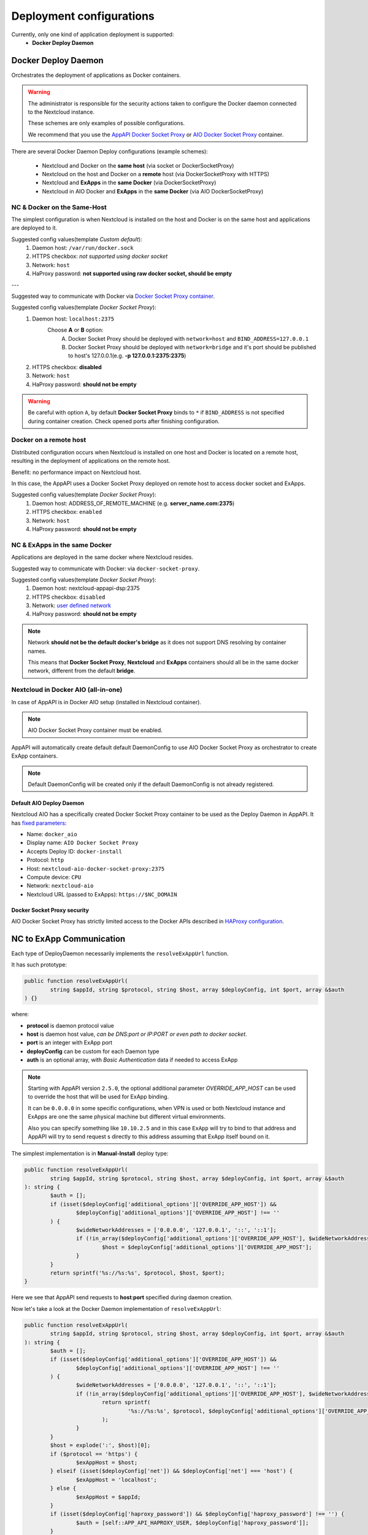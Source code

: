 .. _deploy-configs:

Deployment configurations
=========================

Currently, only one kind of application deployment is supported:
	* **Docker Deploy Daemon**

Docker Deploy Daemon
--------------------

Orchestrates the deployment of applications as Docker containers.

.. warning::

	The administrator is responsible for the security actions taken to configure the Docker daemon connected to the Nextcloud instance.

	These schemes are only examples of possible configurations.

	We recommend that you use the `AppAPI Docker Socket Proxy <https://github.com/cloud-py-api/docker-socket-proxy>`_ or `AIO Docker Socket Proxy <#nextcloud-in-docker-aio-all-in-one>`_ container.

There are several Docker Daemon Deploy configurations (example schemes):

	* Nextcloud and Docker on the **same host** (via socket or DockerSocketProxy)
	* Nextcloud on the host and Docker on a **remote** host (via DockerSocketProxy with HTTPS)
	* Nextcloud and **ExApps** in the **same Docker** (via DockerSocketProxy)
	* Nextcloud in AIO Docker and **ExApps** in the **same Docker** (via AIO DockerSocketProxy)


NC & Docker on the Same-Host
^^^^^^^^^^^^^^^^^^^^^^^^^^^^

The simplest configuration is when Nextcloud is installed on the host and Docker is on the same host and applications are deployed to it.

.. mermaid::

	stateDiagram-v2
		classDef docker fill: #1f97ee, color: transparent, font-size: 34px, stroke: #364c53, stroke-width: 1px, background: url(https://raw.githubusercontent.com/cloud-py-api/app_api/main/docs/img/docker.png) no-repeat center center / contain
		classDef nextcloud fill: #006aa3, color: transparent, font-size: 34px, stroke: #045987, stroke-width: 1px, background: url(https://raw.githubusercontent.com/cloud-py-api/app_api/main/docs/img/nextcloud.svg) no-repeat center center / contain
		classDef python fill: #1e415f, color: white, stroke: #364c53, stroke-width: 1px

		Host

		state Host {
			Nextcloud --> Daemon : /var/run/docker.sock
			Daemon --> Containers

			state Containers {
				ExApp1
				--
				ExApp2
				--
				ExApp3
			}
		}

		class Nextcloud nextcloud
		class Daemon docker
		class ExApp1 python
		class ExApp2 python
		class ExApp3 python

Suggested config values(template *Custom default*):
	1. Daemon host: ``/var/run/docker.sock``
	2. HTTPS checkbox: *not supported using docker socket*
	3. Network: ``host``
	4. HaProxy password: **not supported using raw docker socket, should be empty**

---

Suggested way to communicate with Docker via `Docker Socket Proxy container <https://github.com/cloud-py-api/docker-socket-proxy>`_.

.. mermaid::

	stateDiagram-v2
		classDef docker fill: #1f97ee, color: transparent, font-size: 34px, stroke: #364c53, stroke-width: 1px, background: url(https://raw.githubusercontent.com/cloud-py-api/app_api/main/docs/img/docker.png) no-repeat center center / contain
		classDef nextcloud fill: #006aa3, color: transparent, font-size: 34px, stroke: #045987, stroke-width: 1px, background: url(https://raw.githubusercontent.com/cloud-py-api/app_api/main/docs/img/nextcloud.svg) no-repeat center center / contain
		classDef python fill: #1e415f, color: white, stroke: #364c53, stroke-width: 1px

		Host

		state Host {
			Nextcloud --> DockerSocketProxy: by port
			Docker --> Containers
			Docker --> DockerSocketProxy : /var/run/docker.sock

			state Containers {
				DockerSocketProxy --> ExApp1
				DockerSocketProxy --> ExApp2
				DockerSocketProxy --> ExApp3
			}
		}

		class Nextcloud nextcloud
		class Docker docker
		class ExApp1 python
		class ExApp2 python
		class ExApp3 python

Suggested config values(template *Docker Socket Proxy*):
	1. Daemon host: ``localhost:2375``
		Choose **A** or **B** option:
			A. Docker Socket Proxy should be deployed with ``network=host`` and ``BIND_ADDRESS=127.0.0.1``
			B. Docker Socket Proxy should be deployed with ``network=bridge`` and it's port should be published to host's 127.0.0.1(e.g. **-p 127.0.0.1:2375:2375**)
	2. HTTPS checkbox: **disabled**
	3. Network: ``host``
	4. HaProxy password: **should not be empty**

.. warning::

	Be careful with option ``A``, by default **Docker Socket Proxy** binds to ``*`` if ``BIND_ADDRESS`` is not specified during container creation.
	Check opened ports after finishing configuration.


Docker on a remote host
^^^^^^^^^^^^^^^^^^^^^^^

Distributed configuration occurs when Nextcloud is installed on one host and Docker is located on a remote host, resulting in the deployment of applications on the remote host.

Benefit: no performance impact on Nextcloud host.

In this case, the AppAPI uses a Docker Socket Proxy deployed on remote host to access docker socket and ExApps.

.. mermaid::

	stateDiagram-v2
		classDef docker fill: #1f97ee, color: transparent, font-size: 34px, stroke: #364c53, stroke-width: 1px, background: url(https://raw.githubusercontent.com/cloud-py-api/app_api/main/docs/img/docker.png) no-repeat center center / contain
		classDef nextcloud fill: #006aa3, color: transparent, font-size: 34px, stroke: #045987, stroke-width: 1px, background: url(https://raw.githubusercontent.com/cloud-py-api/app_api/main/docs/img/nextcloud.svg) no-repeat center center / contain
		classDef python fill: #1e415f, color: white, stroke: #364c53, stroke-width: 1px

		Direction LR

			Host1 --> Host2 : by port

		state Host1 {
			Nextcloud
		}

		state Host2 {
			[*] --> DockerSocketProxy : by port
			Daemon --> Containers

			state Containers {
				[*] --> DockerSocketProxy : /var/run/docker.sock
				DockerSocketProxy --> ExApp1
				DockerSocketProxy --> ExApp2
				DockerSocketProxy --> ExApp3
			}
		}

		class Nextcloud nextcloud
		class Daemon docker
		class ExApp1 python
		class ExApp2 python
		class ExApp3 python

Suggested config values(template *Docker Socket Proxy*):
	1. Daemon host: ADDRESS_OF_REMOTE_MACHINE (e.g. **server_name.com:2375**)
	2. HTTPS checkbox: ``enabled``
	3. Network: ``host``
	4. HaProxy password: **should not be empty**

NC & ExApps in the same Docker
^^^^^^^^^^^^^^^^^^^^^^^^^^^^^^

Applications are deployed in the same docker where Nextcloud resides.

Suggested way to communicate with Docker: via ``docker-socket-proxy``.

.. mermaid::

	stateDiagram-v2
		classDef docker fill: #1f97ee, color: transparent, font-size: 34px, stroke: #364c53, stroke-width: 1px, background: url(https://raw.githubusercontent.com/cloud-py-api/app_api/main/docs/img/docker.png) no-repeat center center / contain
		classDef nextcloud fill: #006aa3, color: transparent, font-size: 34px, stroke: #045987, stroke-width: 1px, background: url(https://raw.githubusercontent.com/cloud-py-api/app_api/main/docs/img/nextcloud.svg) no-repeat center center / contain
		classDef python fill: #1e415f, color: white, stroke: #364c53, stroke-width: 1px

		Host

		state Host {
			Daemon --> Containers

			state Containers {
				[*] --> DockerSocketProxy : /var/run/docker.sock
				Nextcloud --> DockerSocketProxy: by port
				--
				DockerSocketProxy --> ExApp1
				DockerSocketProxy --> ExApp2
			}
		}

		class Nextcloud nextcloud
		class Daemon docker
		class ExApp1 python
		class ExApp2 python
		class ExApp3 python

Suggested config values(template *Docker Socket Proxy*):
	1. Daemon host: nextcloud-appapi-dsp:2375
	2. HTTPS checkbox: ``disabled``
	3. Network: `user defined network <https://docs.docker.com/network/#user-defined-networks>`_
	4. HaProxy password: **should not be empty**

.. note::
	Network **should not be the default docker's bridge** as it does not support DNS resolving by container names.

	This means that **Docker Socket Proxy**, **Nextcloud** and **ExApps** containers should all be in the same docker network, different from the default **bridge**.


.. _nextcloud-in-docker-aio-all-in-one:

Nextcloud in Docker AIO (all-in-one)
^^^^^^^^^^^^^^^^^^^^^^^^^^^^^^^^^^^^

In case of AppAPI is in Docker AIO setup (installed in Nextcloud container).

.. note::

	AIO Docker Socket Proxy container must be enabled.

.. mermaid::

	stateDiagram-v2
		classDef docker fill: #1f97ee, color: transparent, font-size: 34px, stroke: #364c53, stroke-width: 1px, background: url(https://raw.githubusercontent.com/cloud-py-api/app_api/main/docs/img/docker.png) no-repeat center center / contain
		classDef docker2 fill: #1f97ee, color: transparent, font-size: 20px, stroke: #364c53, stroke-width: 1px, background: url(https://raw.githubusercontent.com/cloud-py-api/app_api/main/docs/img/docker.png) no-repeat center center / contain
		classDef nextcloud fill: #006aa3, color: transparent, font-size: 34px, stroke: #045987, stroke-width: 1px, background: url(https://raw.githubusercontent.com/cloud-py-api/app_api/main/docs/img/nextcloud.svg) no-repeat center center / contain
		classDef python fill: #1e415f, color: white, stroke: #364c53, stroke-width: 1px

		Host

		state Host {
			Daemon --> Containers

			state Containers {
				[*] --> NextcloudAIOMasterContainer : /var/run/docker.sock
				[*] --> DockerSocketProxy : /var/run/docker.sock
				NextcloudAIOMasterContainer --> Nextcloud
				AppAPI --> Nextcloud : installed in
				Nextcloud --> DockerSocketProxy
				DockerSocketProxy --> ExApp1
				DockerSocketProxy --> ExApp2
				DockerSocketProxy --> ExApp3
			}
		}

		class Nextcloud nextcloud
		class Daemon docker
		class Daemon2 docker2
		class ExApp1 python
		class ExApp2 python
		class ExApp3 python

AppAPI will automatically create default default DaemonConfig to use AIO Docker Socket Proxy as orchestrator to create ExApp containers.

.. note::

	Default DaemonConfig will be created only if the default DaemonConfig is not already registered.


Default AIO Deploy Daemon
*************************

Nextcloud AIO has a specifically created Docker Socket Proxy container to be used as the Deploy Daemon in AppAPI.
It has `fixed parameters <https://github.com/cloud-py-api/app_api/blob/main/lib/DeployActions/AIODockerActions.php#L52-L74)>`_:

* Name: ``docker_aio``
* Display name: ``AIO Docker Socket Proxy``
* Accepts Deploy ID: ``docker-install``
* Protocol: ``http``
* Host: ``nextcloud-aio-docker-socket-proxy:2375``
* Compute device: ``CPU``
* Network: ``nextcloud-aio``
* Nextcloud URL (passed to ExApps): ``https://$NC_DOMAIN``

Docker Socket Proxy security
****************************

AIO Docker Socket Proxy has strictly limited access to the Docker APIs described in `HAProxy configuration <https://github.com/nextcloud/all-in-one/blob/main/Containers/docker-socket-proxy/haproxy.cfg>`_.


NC to ExApp Communication
-------------------------

Each type of DeployDaemon necessarily implements the ``resolveExAppUrl`` function.

It has such prototype:

.. code-block:: php

	public function resolveExAppUrl(
		string $appId, string $protocol, string $host, array $deployConfig, int $port, array &$auth
	) {}

where:

* **protocol** is daemon protocol value
* **host** is daemon host value, *can be DNS:port or IP:PORT or even path to docker socket*.
* **port** is an integer with ExApp port
* **deployConfig** can be custom for each Daemon type
* **auth** is an optional array, with *Basic Authentication* data if needed to access ExApp

.. note::

	Starting with AppAPI version ``2.5.0``, the optional additional parameter *OVERRIDE_APP_HOST* can be used to
	override the host that will be used for ExApp binding.

	It can be ``0.0.0.0`` in some specific configurations, when VPN is used
	or both Nextcloud instance and ExApps are one the same physical machine but different virtual environments.

	Also you can specify something like ``10.10.2.5`` and in this case ``ExApp`` will try to bind to that address and
	AppAPI will try to send request s directly to this address assuming that ExApp itself bound on it.

The simplest implementation is in **Manual-Install** deploy type:

.. code-block:: php

	public function resolveExAppUrl(
		string $appId, string $protocol, string $host, array $deployConfig, int $port, array &$auth
	): string {
		$auth = [];
		if (isset($deployConfig['additional_options']['OVERRIDE_APP_HOST']) &&
			$deployConfig['additional_options']['OVERRIDE_APP_HOST'] !== ''
		) {
			$wideNetworkAddresses = ['0.0.0.0', '127.0.0.1', '::', '::1'];
			if (!in_array($deployConfig['additional_options']['OVERRIDE_APP_HOST'], $wideNetworkAddresses)) {
				$host = $deployConfig['additional_options']['OVERRIDE_APP_HOST'];
			}
		}
		return sprintf('%s://%s:%s', $protocol, $host, $port);
	}

Here we see that AppAPI send requests to **host**:**port** specified during daemon creation.

Now let's take a look at the Docker Daemon implementation of ``resolveExAppUrl``:

.. code-block:: php

	public function resolveExAppUrl(
		string $appId, string $protocol, string $host, array $deployConfig, int $port, array &$auth
	): string {
		$auth = [];
		if (isset($deployConfig['additional_options']['OVERRIDE_APP_HOST']) &&
			$deployConfig['additional_options']['OVERRIDE_APP_HOST'] !== ''
		) {
			$wideNetworkAddresses = ['0.0.0.0', '127.0.0.1', '::', '::1'];
			if (!in_array($deployConfig['additional_options']['OVERRIDE_APP_HOST'], $wideNetworkAddresses)) {
				return sprintf(
					'%s://%s:%s', $protocol, $deployConfig['additional_options']['OVERRIDE_APP_HOST'], $port
				);
			}
		}
		$host = explode(':', $host)[0];
		if ($protocol == 'https') {
			$exAppHost = $host;
		} elseif (isset($deployConfig['net']) && $deployConfig['net'] === 'host') {
			$exAppHost = 'localhost';
		} else {
			$exAppHost = $appId;
		}
		if (isset($deployConfig['haproxy_password']) && $deployConfig['haproxy_password'] !== '') {
			$auth = [self::APP_API_HAPROXY_USER, $deployConfig['haproxy_password']];
		}
		return sprintf('%s://%s:%s', $protocol, $exAppHost, $port);
	}

Here we have much more complex algorithm of detecting to where requests should be send.

First of all if protocol is set to ``https`` AppAPI always send requests to daemon host,
and this is in case of ``https`` it is a HaProxy that will forward requests to ExApps that will be listen on ``localhost``

Briefly it will look like this(*haproxy_host==daemon host value*):

NC --> *https* --> ``haproxy_host:ex_app_port`` --> *http* --> ``localhost:ex_app_port``

When protocol is not ``https`` but ``http``, then what will be the endpoint where to send requests is determined by ``$deployConfig['net']`` value.

If ``net`` is defined and equal to ``host`` then AppAPI assumes that ExApp is installed somewhere in the current host network and will be available on ``localhost`` loop-back adapter.

NC --> *http* --> ``localhost:ex_app_port``

In all other cases ExApp should be available by it's name: e.g. when using docker **custom bridge** network all containers available by DNS.

NC --> *http* --> ``app_container_name:ex_app_port``

This three different types of communication covers all most popular configurations.
